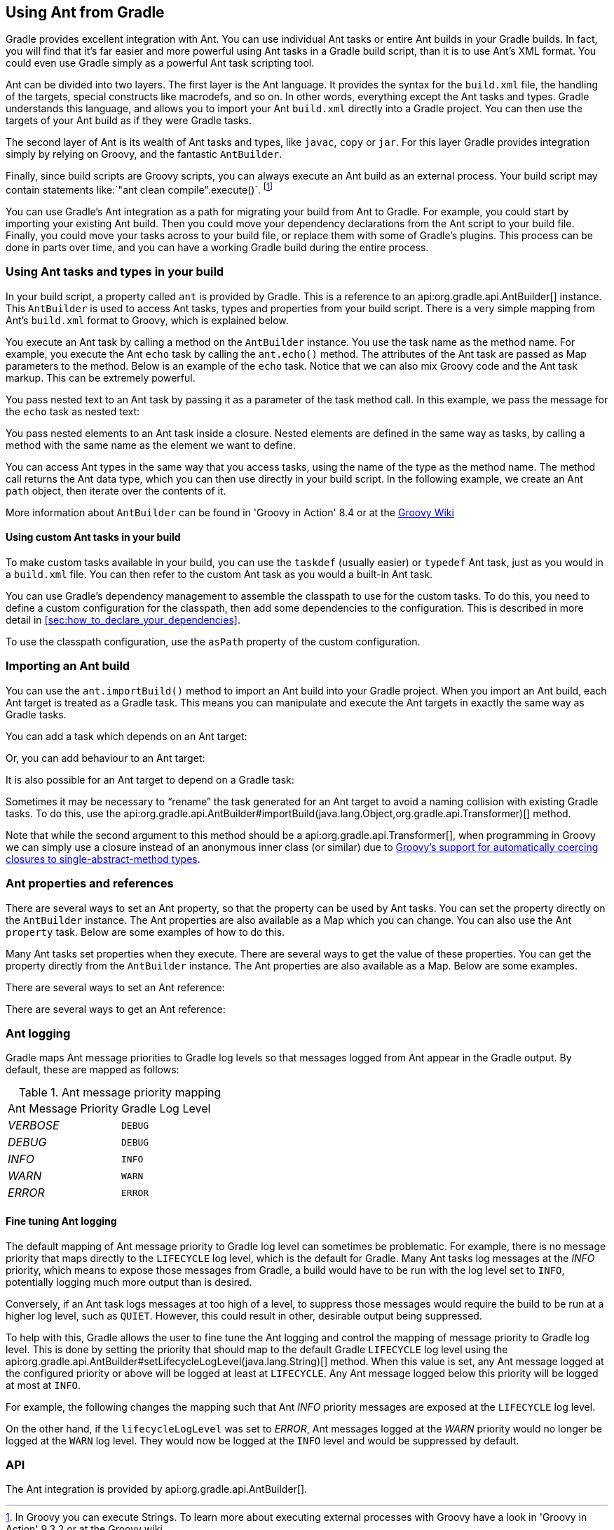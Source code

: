 // Copyright 2017 the original author or authors.
//
// Licensed under the Apache License, Version 2.0 (the "License");
// you may not use this file except in compliance with the License.
// You may obtain a copy of the License at
//
//      http://www.apache.org/licenses/LICENSE-2.0
//
// Unless required by applicable law or agreed to in writing, software
// distributed under the License is distributed on an "AS IS" BASIS,
// WITHOUT WARRANTIES OR CONDITIONS OF ANY KIND, either express or implied.
// See the License for the specific language governing permissions and
// limitations under the License.

[[ant]]
== Using Ant from Gradle

Gradle provides excellent integration with Ant. You can use individual Ant tasks or entire Ant builds in your Gradle builds. In fact, you will find that it's far easier and more powerful using Ant tasks in a Gradle build script, than it is to use Ant's XML format. You could even use Gradle simply as a powerful Ant task scripting tool.

Ant can be divided into two layers. The first layer is the Ant language. It provides the syntax for the `build.xml` file, the handling of the targets, special constructs like macrodefs, and so on. In other words, everything except the Ant tasks and types. Gradle understands this language, and allows you to import your Ant `build.xml` directly into a Gradle project. You can then use the targets of your Ant build as if they were Gradle tasks.

The second layer of Ant is its wealth of Ant tasks and types, like `javac`, `copy` or `jar`. For this layer Gradle provides integration simply by relying on Groovy, and the fantastic `AntBuilder`.

Finally, since build scripts are Groovy scripts, you can always execute an Ant build as an external process. Your build script may contain statements like:`"ant clean compile".execute()`. footnote:[In Groovy you can execute Strings. To learn more about executing external processes with Groovy have a look in 'Groovy in Action' 9.3.2 or at the Groovy wiki] 

You can use Gradle's Ant integration as a path for migrating your build from Ant to Gradle. For example, you could start by importing your existing Ant build. Then you could move your dependency declarations from the Ant script to your build file. Finally, you could move your tasks across to your build file, or replace them with some of Gradle's plugins. This process can be done in parts over time, and you can have a working Gradle build during the entire process.


[[sec:using_ant_tasks]]
=== Using Ant tasks and types in your build

In your build script, a property called `ant` is provided by Gradle. This is a reference to an api:org.gradle.api.AntBuilder[] instance. This `AntBuilder` is used to access Ant tasks, types and properties from your build script. There is a very simple mapping from Ant's `build.xml` format to Groovy, which is explained below.

You execute an Ant task by calling a method on the `AntBuilder` instance. You use the task name as the method name. For example, you execute the Ant `echo` task by calling the `ant.echo()` method. The attributes of the Ant task are passed as Map parameters to the method. Below is an example of the `echo` task. Notice that we can also mix Groovy code and the Ant task markup. This can be extremely powerful.

++++
<sample id="useAntTask" dir="userguide/ant/useAntTask" title="Using an Ant task">
            <sourcefile file="build.gradle"/>
            <output args="hello"/>
        </sample>
++++

You pass nested text to an Ant task by passing it as a parameter of the task method call. In this example, we pass the message for the `echo` task as nested text:

++++
<sample id="taskWithNestedText" dir="userguide/ant/taskWithNestedText" title="Passing nested text to an Ant task">
            <sourcefile file="build.gradle"/>
            <output args="hello"/>
        </sample>
++++

You pass nested elements to an Ant task inside a closure. Nested elements are defined in the same way as tasks, by calling a method with the same name as the element we want to define.

++++
<sample id="taskWithNestedElements" dir="userguide/ant/taskWithNestedElements" title="Passing nested elements to an Ant task">
            <sourcefile file="build.gradle"/>
            <test args="zip"/>
        </sample>
++++

You can access Ant types in the same way that you access tasks, using the name of the type as the method name. The method call returns the Ant data type, which you can then use directly in your build script. In the following example, we create an Ant `path` object, then iterate over the contents of it.

++++
<sample id="useAntType" dir="userguide/ant/useAntType" title="Using an Ant type">
            <sourcefile file="build.gradle"/>
            <test args="list"/>
        </sample>
++++

More information about `AntBuilder` can be found in 'Groovy in Action' 8.4 or at the http://groovy-lang.org/scripting-ant.html[Groovy Wiki] 


[[sec:using_custom_ant_tasks]]
==== Using custom Ant tasks in your build

To make custom tasks available in your build, you can use the `taskdef` (usually easier) or `typedef` Ant task, just as you would in a `build.xml` file. You can then refer to the custom Ant task as you would a built-in Ant task.

++++
<sample id="useExternalAntTask" dir="userguide/ant/useExternalAntTask" title="Using a custom Ant task">
                <sourcefile file="build.gradle"/>
            </sample>
++++

You can use Gradle's dependency management to assemble the classpath to use for the custom tasks. To do this, you need to define a custom configuration for the classpath, then add some dependencies to the configuration. This is described in more detail in <<sec:how_to_declare_your_dependencies>>.

++++
<sample id="useExternalAntTaskWithConfig" dir="userguide/ant/useExternalAntTaskWithConfig" title="Declaring the classpath for a custom Ant task">
                <sourcefile file="build.gradle" snippet="define-classpath"/>
            </sample>
++++

To use the classpath configuration, use the `asPath` property of the custom configuration.

++++
<sample id="useExternalAntTaskWithConfig" dir="userguide/ant/useExternalAntTaskWithConfig" title="Using a custom Ant task and dependency management together">
                <sourcefile file="build.gradle" snippet="use-classpath"/>
                <test args="check"/>
            </sample>
++++


[[sec:import_ant_build]]
=== Importing an Ant build

You can use the `ant.importBuild()` method to import an Ant build into your Gradle project. When you import an Ant build, each Ant target is treated as a Gradle task. This means you can manipulate and execute the Ant targets in exactly the same way as Gradle tasks.

++++
<sample id="antHello" dir="userguide/ant/hello" title="Importing an Ant build">
            <sourcefile file="build.gradle"/>
            <sourcefile file="build.xml"/>
            <output args="hello"/>
        </sample>
++++

You can add a task which depends on an Ant target:

++++
<sample id="dependsOnAntTarget" dir="userguide/ant/dependsOnAntTarget" title="Task that depends on Ant target">
            <sourcefile file="build.gradle"/>
            <output args="intro"/>
        </sample>
++++

Or, you can add behaviour to an Ant target:

++++
<sample id="addBehaviourToAntTarget" dir="userguide/ant/addBehaviourToAntTarget" title="Adding behaviour to an Ant target">
            <sourcefile file="build.gradle"/>
            <output args="hello"/>
        </sample>
++++

It is also possible for an Ant target to depend on a Gradle task:

++++
<sample id="dependsOnTask" dir="userguide/ant/dependsOnTask" title="Ant target that depends on Gradle task">
            <sourcefile file="build.gradle"/>
            <sourcefile file="build.xml"/>
            <output args="hello"/>
        </sample>
++++

Sometimes it may be necessary to “rename” the task generated for an Ant target to avoid a naming collision with existing Gradle tasks. To do this, use the api:org.gradle.api.AntBuilder#importBuild(java.lang.Object,org.gradle.api.Transformer)[] method.

++++
<sample id="renameAntDelegate" dir="userguide/ant/renameTask" title="Renaming imported Ant targets">
            <sourcefile file="build.gradle"/>
            <sourcefile file="build.xml"/>
            <output args="a-hello"/>
        </sample>
++++

Note that while the second argument to this method should be a api:org.gradle.api.Transformer[], when programming in Groovy we can simply use a closure instead of an anonymous inner class (or similar) due to http://mrhaki.blogspot.ie/2013/11/groovy-goodness-implicit-closure.html[Groovy's support for automatically coercing closures to single-abstract-method types].

[[sec:ant_properties]]
=== Ant properties and references

There are several ways to set an Ant property, so that the property can be used by Ant tasks. You can set the property directly on the `AntBuilder` instance. The Ant properties are also available as a Map which you can change. You can also use the Ant `property` task. Below are some examples of how to do this.

++++
<sample id="antProperties" dir="userguide/ant/properties" title="Setting an Ant property">
            <sourcefile file="build.gradle" snippet="set-property"/>
            <sourcefile file="build.xml" snippet="set-property"/>
        </sample>
++++

Many Ant tasks set properties when they execute. There are several ways to get the value of these properties. You can get the property directly from the `AntBuilder` instance. The Ant properties are also available as a Map. Below are some examples.

++++
<sample id="antProperties" dir="userguide/ant/properties" title="Getting an Ant property">
            <sourcefile file="build.xml" snippet="get-property"/>
            <sourcefile file="build.gradle" snippet="get-property"/>
        </sample>
++++

There are several ways to set an Ant reference:

++++
<sample id="antProperties" dir="userguide/ant/properties" title="Setting an Ant reference">
            <sourcefile file="build.gradle" snippet="set-reference"/>
            <sourcefile file="build.xml" snippet="set-reference"/>
        </sample>
++++

There are several ways to get an Ant reference:

++++
<sample id="antProperties" dir="userguide/ant/properties" title="Getting an Ant reference">
            <sourcefile file="build.xml" snippet="get-reference"/>
            <sourcefile file="build.gradle" snippet="get-reference"/>
        </sample>
++++


[[sec:ant_logging]]
=== Ant logging

Gradle maps Ant message priorities to Gradle log levels so that messages logged from Ant appear in the Gradle output. By default, these are mapped as follows:

.Ant message priority mapping
[cols="a,a"]
|===
| Ant Message Priority
| Gradle Log Level

| _VERBOSE_
| `DEBUG`

| _DEBUG_
| `DEBUG`

| _INFO_
| `INFO`

| _WARN_
| `WARN`

| _ERROR_
| `ERROR`
|===


[[sec:fine_tuning_ant_logging]]
==== Fine tuning Ant logging

The default mapping of Ant message priority to Gradle log level can sometimes be problematic. For example, there is no message priority that maps directly to the `LIFECYCLE` log level, which is the default for Gradle. Many Ant tasks log messages at the _INFO_ priority, which means to expose those messages from Gradle, a build would have to be run with the log level set to `INFO`, potentially logging much more output than is desired.

Conversely, if an Ant task logs messages at too high of a level, to suppress those messages would require the build to be run at a higher log level, such as `QUIET`. However, this could result in other, desirable output being suppressed.

To help with this, Gradle allows the user to fine tune the Ant logging and control the mapping of message priority to Gradle log level. This is done by setting the priority that should map to the default Gradle `LIFECYCLE` log level using the api:org.gradle.api.AntBuilder#setLifecycleLogLevel(java.lang.String)[] method. When this value is set, any Ant message logged at the configured priority or above will be logged at least at `LIFECYCLE`. Any Ant message logged below this priority will be logged at most at `INFO`.

For example, the following changes the mapping such that Ant _INFO_ priority messages are exposed at the `LIFECYCLE` log level.

++++
<sample id="antLogging" dir="userguide/ant/antLogging" title="Fine tuning Ant logging">
                <sourcefile file="build.gradle"/>
                <output args="hello"/>
            </sample>
++++

On the other hand, if the `lifecycleLogLevel` was set to _ERROR_, Ant messages logged at the _WARN_ priority would no longer be logged at the `WARN` log level. They would now be logged at the `INFO` level and would be suppressed by default.

[[sec:ant_api]]
=== API

The Ant integration is provided by api:org.gradle.api.AntBuilder[].